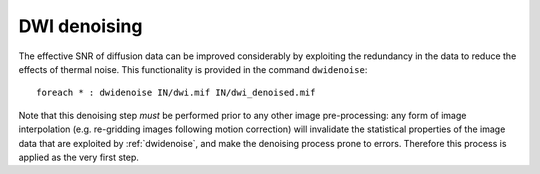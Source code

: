 DWI denoising
^^^^^^^^^^^^^

The effective SNR of diffusion data can be improved considerably by exploiting the redundancy in the data to reduce the effects of thermal noise. This functionality is provided in the command ``dwidenoise``::

    foreach * : dwidenoise IN/dwi.mif IN/dwi_denoised.mif

Note that this denoising step *must* be performed prior to any other image pre-processing: any form of image interpolation (e.g. re-gridding images following motion correction) will invalidate the statistical properties of the image data that are exploited by :ref:`dwidenoise`, and make the denoising process prone to errors. Therefore this process is applied as the very first step.

